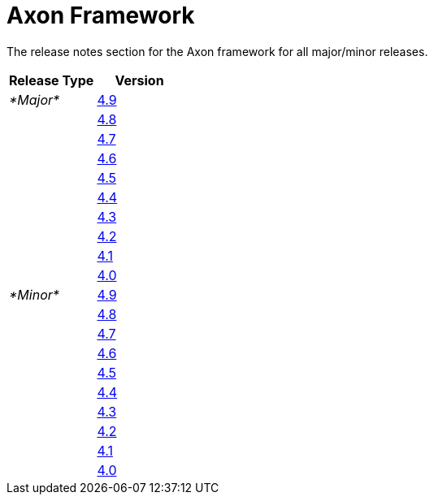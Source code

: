= Axon Framework

The release notes section for the Axon framework for all major/minor releases.

[cols="<,<"]
|===
|Release Type |Version 

|_*Major*_ |link:major-releases#release-4.9[4.9] 
| |link:major-releases#release-4.8[4.8] 
| |link:major-releases#release-4.7[4.7] 
| |link:major-releases#release-4.6[4.6] 
| |link:major-releases#release-4.5[4.5] 
| |link:major-releases#release-4.4[4.4] 
| |link:major-releases#release-4.3[4.3] 
| |link:major-releases#release-4.2[4.2] 
| |link:major-releases#release-4.1[4.1] 
| |link:major-releases#release-4.0[4.0] 
|_*Minor*_ |link:minor-releases#release-4.9[4.9] 
| |link:minor-releases#release-4.8[4.8] 
| |link:minor-releases#release-4.7[4.7] 
| |link:minor-releases#release-4.6[4.6] 
| |link:minor-releases#release-4.5[4.5] 
| |link:minor-releases#release-4.4[4.4] 
| |link:minor-releases#release-4.3[4.3] 
| |link:minor-releases#release-4.2[4.2] 
| |link:minor-releases#release-4.1[4.1] 
| |link:minor-releases#release-4.0[4.0] 
|===